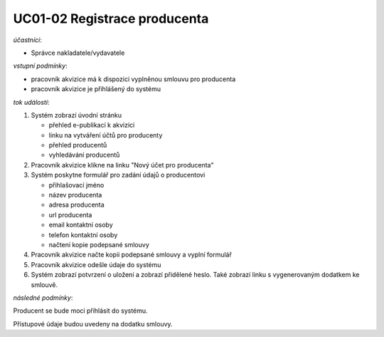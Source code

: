 .. _uc01-02:

UC01-02 Registrace producenta
~~~~~~~~~~~~~~~~~~~~~~~~~~~~~~~~~~~~~~~~~~~~~~~~~~~~~~~~~~~~~~~~~~~~~~~~~~~~~~~~~~~~~~~~~~~~~~~~~~~~~~~~~~~~~~~~~~~~~


*účastníci*:

- Správce nakladatele/vydavatele

*vstupní podmínky*:

- pracovník akvizice má k dispozici vyplněnou smlouvu pro producenta
- pracovník akvizice je přihlášený do systému

*tok událostí*:

1. Systém zobrazí úvodní stránku

   - přehled e-publikací k akvizici
   - linku na vytváření účtů pro producenty
   - přehled producentů
   - vyhledávání producentů
      
2. Pracovník akvizice klikne na linku "Nový účet pro producenta"
3. Systém poskytne formulář pro zadání údajů o producentovi

   - přihlašovací jméno
   - název producenta
   - adresa producenta
   - url producenta
   - email kontaktní osoby
   - telefon kontaktní osoby
   - načtení kopie podepsané smlouvy

4. Pracovník akvizice načte kopii podepsané smlouvy a vyplní formulář
5. Pracovník akvizice odešle údaje do systému
6. Systém zobrazí potvrzení o uložení a zobrazí přidělené heslo. 
   Také zobrazí linku s vygenerovaným dodatkem ke smlouvě.

*následné podmínky*:

Producent se bude moci přihlásit do systému.

Přístupové údaje budou uvedeny na dodatku smlouvy.

.. raw:: html

	<div id="disqus_thread"></div>
	<script type="text/javascript">
        /* * * CONFIGURATION VARIABLES: EDIT BEFORE PASTING INTO YOUR WEBPAGE * * */
        var disqus_shortname = 'edeposit'; // required: replace example with your forum shortname

        /* * * DON'T EDIT BELOW THIS LINE * * */
        (function() {
            var dsq = document.createElement('script'); dsq.type = 'text/javascript'; dsq.async = true;
            dsq.src = '//' + disqus_shortname + '.disqus.com/embed.js';
            (document.getElementsByTagName('head')[0] || document.getElementsByTagName('body')[0]).appendChild(dsq);
        })();
	</script>
	<noscript>Please enable JavaScript to view the <a href="http://disqus.com/?ref_noscript">comments powered by Disqus.</a></noscript>
	<a href="http://disqus.com" class="dsq-brlink">comments powered by <span class="logo-disqus">Disqus</span></a>
    
